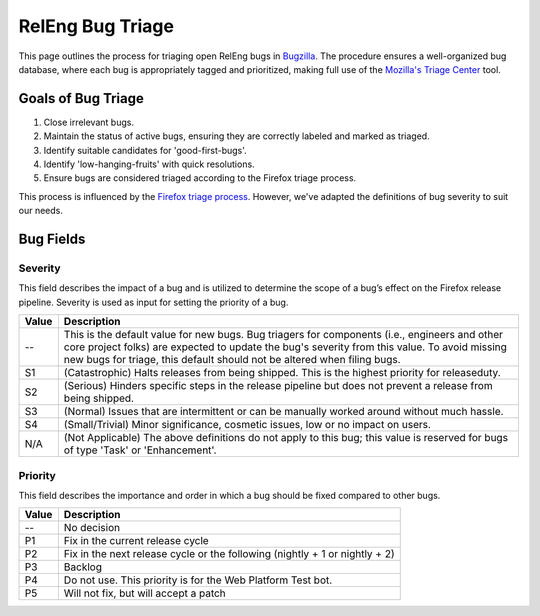 RelEng Bug Triage
=================

This page outlines the process for triaging open RelEng bugs in `Bugzilla <https://bugzilla.mozilla.org/home>`_. The procedure ensures a well-organized bug database, where each bug is appropriately tagged and prioritized, making full use of the `Mozilla's Triage Center <https://mozilla.github.io/triage-center/>`_ tool.

Goals of Bug Triage
-------------------

1. Close irrelevant bugs.
2. Maintain the status of active bugs, ensuring they are correctly labeled and marked as triaged.
3. Identify suitable candidates for 'good-first-bugs'.
4. Identify 'low-hanging-fruits' with quick resolutions.
5. Ensure bugs are considered triaged according to the Firefox triage process.

This process is influenced by the `Firefox triage process <https://firefox-source-docs.mozilla.org/bug-mgmt/policies/triage-bugzilla.html>`_. However, we've adapted the definitions of bug severity to suit our needs.

Bug Fields
----------

Severity
^^^^^^^^

This field describes the impact of a bug and is utilized to determine the scope of a bug’s effect on the Firefox release pipeline. Severity is used as input for setting the priority of a bug.

==========  =======================================================================
Value       Description
==========  =======================================================================
--          This is the default value for new bugs. Bug triagers for components
            (i.e., engineers and other core project folks) are expected to update
            the bug's severity from this value. To avoid missing new bugs for
            triage, this default should not be altered when filing bugs.
S1          (Catastrophic) Halts releases from being shipped. This is the highest
            priority for releaseduty.
S2          (Serious) Hinders specific steps in the release pipeline but does not
            prevent a release from being shipped.
S3          (Normal) Issues that are intermittent or can be manually worked
            around without much hassle.
S4          (Small/Trivial) Minor significance, cosmetic issues, low or no impact
            on users.
N/A         (Not Applicable) The above definitions do not apply to this bug; this
            value is reserved for bugs of type 'Task' or 'Enhancement'.
==========  =======================================================================

Priority
^^^^^^^^

This field describes the importance and order in which a bug should be fixed compared to other bugs.

==========  =======================================================================
Value       Description
==========  =======================================================================
--          No decision
P1          Fix in the current release cycle
P2          Fix in the next release cycle or the following (nightly + 1 or nightly + 2)
P3          Backlog
P4          Do not use. This priority is for the Web Platform Test bot.
P5          Will not fix, but will accept a patch
==========  =======================================================================
